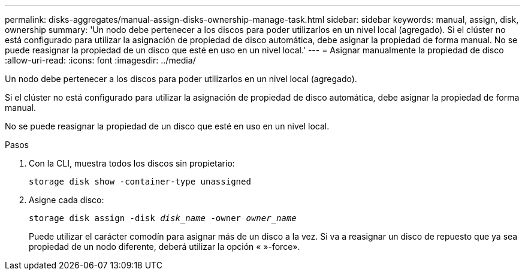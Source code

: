 ---
permalink: disks-aggregates/manual-assign-disks-ownership-manage-task.html 
sidebar: sidebar 
keywords: manual, assign, disk, ownership 
summary: 'Un nodo debe pertenecer a los discos para poder utilizarlos en un nivel local (agregado). Si el clúster no está configurado para utilizar la asignación de propiedad de disco automática, debe asignar la propiedad de forma manual. No se puede reasignar la propiedad de un disco que esté en uso en un nivel local.' 
---
= Asignar manualmente la propiedad de disco
:allow-uri-read: 
:icons: font
:imagesdir: ../media/


[role="lead"]
Un nodo debe pertenecer a los discos para poder utilizarlos en un nivel local (agregado).

Si el clúster no está configurado para utilizar la asignación de propiedad de disco automática, debe asignar la propiedad de forma manual.

No se puede reasignar la propiedad de un disco que esté en uso en un nivel local.

.Pasos
. Con la CLI, muestra todos los discos sin propietario:
+
`storage disk show -container-type unassigned`

. Asigne cada disco:
+
`storage disk assign -disk _disk_name_ -owner _owner_name_`

+
Puede utilizar el carácter comodín para asignar más de un disco a la vez. Si va a reasignar un disco de repuesto que ya sea propiedad de un nodo diferente, deberá utilizar la opción « »-force».


